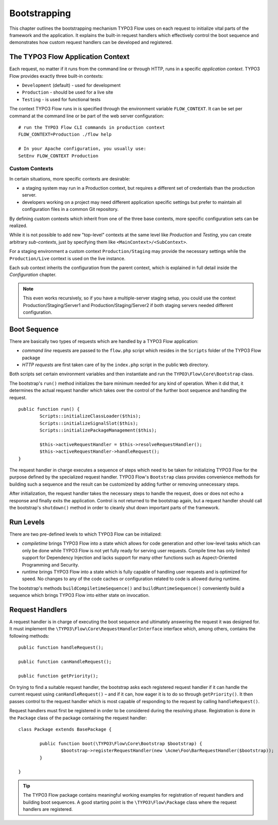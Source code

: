 .. _ch-bootstrapping:

=============
Bootstrapping
=============

.. sectionauthor:: Robert Lemke <robert@typo3.org>

This chapter outlines the bootstrapping mechanism TYPO3 Flow uses on each request
to initialize vital parts of the framework and the application. It explains
the built-in request handlers which effectively control the boot sequence and
demonstrates how custom request handlers can be developed and registered.

The TYPO3 Flow Application Context
==================================

Each request, no matter if it runs from the command line or through HTTP,
runs in a specific *application context*. TYPO3 Flow provides exactly three built-in
contexts:

* ``Development`` (default) - used for development
* ``Production`` - should be used for a live site
* ``Testing`` - is used for functional tests

The context TYPO3 Flow runs in is specified through the environment variable
``FLOW_CONTEXT``. It can be set per command at the command line or be part of the
web server configuration::

	# run the TYPO3 Flow CLI commands in production context
	FLOW_CONTEXT=Production ./flow help

	# In your Apache configuration, you usually use:
	SetEnv FLOW_CONTEXT Production

Custom Contexts
---------------

In certain situations, more specific contexts are desirable:

* a staging system may run in a Production context, but requires a different set of
  credentials than the production server.
* developers working on a project may need different application specific settings
  but prefer to maintain all configuration files in a common Git repository.

By defining custom contexts which inherit from one of the three base contexts,
more specific configuration sets can be realized.

While it is not possible to add new "top-level" contexts at the same level like
*Production* and *Testing*, you can create arbitrary *sub-contexts*, just by
specifying them like ``<MainContext>/<SubContext>``.

For a staging environment a custom context ``Production/Staging`` may provide the
necessary settings while the ``Production/Live`` context is used on the live instance.

Each sub context inherits the configuration from the parent context, which is
explained in full detail inside the *Configuration* chapter.

.. note:: This even works recursively, so if you have a multiple-server staging
          setup, you could use the context Production/Staging/Server1 and
          Production/Staging/Server2 if both staging servers needed different
          configuration.

Boot Sequence
=============

There are basically two types of requests which are handled by a TYPO3 Flow
application:

* *command line* requests are passed to the ``flow.php`` script which
  resides in the ``Scripts`` folder of the TYPO3 Flow package
* *HTTP requests* are first taken care of by the ``index.php`` script
  in the public ``Web`` directory.

Both scripts set certain environment variables and then instantiate and run the
``TYPO3\Flow\Core\Bootstrap`` class.

The bootstrap's ``run()`` method initializes the bare minimum needed for any
kind of operation. When it did that, it determines the actual request
handler which takes over the control of the further boot sequence and
handling the request.

::

	public function run() {
		Scripts::initializeClassLoader($this);
		Scripts::initializeSignalSlot($this);
		Scripts::initializePackageManagement($this);

		$this->activeRequestHandler = $this->resolveRequestHandler();
		$this->activeRequestHandler->handleRequest();
	}

The request handler in charge executes a sequence of steps which need to be
taken for initializing TYPO3 Flow for the purpose defined by the specialized
request handler. TYPO3 Flow's ``Bootstrap`` class provides convenience methods for
building such a sequence and the result can be customized by adding further
or removing unnecessary steps.

After initialization, the request handler takes the necessary steps to handle
the request, does or does not echo a response and finally exits the
application. Control is not returned to the bootstrap again, but a request
handler should call the bootstrap's ``shutdown()`` method in order to cleanly
shut down important parts of the framework.

Run Levels
==========

There are two pre-defined levels to which TYPO3 Flow can be initialized:

* *compiletime* brings TYPO3 Flow into a state which allows for code generation
  and other low-level tasks which can only be done while TYPO3 Flow is not yet
  fully ready for serving user requests. Compile time has only limited support
  for Dependency Injection and lacks support for many other functions such as
  Aspect-Oriented Programming and Security.

* *runtime* brings TYPO3 Flow into a state which is fully capable of handling user
  requests and is optimized for speed. No changes to any of the code caches
  or configuration related to code is allowed during runtime.

The bootstrap's methods ``buildCompiletimeSequence()`` and
``buildRuntimeSequence()`` conveniently build a sequence which brings TYPO3 Flow
into either state on invocation.

Request Handlers
================

A request handler is in charge of executing the boot sequence and ultimately
answering the request it was designed for. It must implement the
``\TYPO3\Flow\Core\RequestHandlerInterface`` interface which,
among others, contains the following methods::

	public function handleRequest();

	public function canHandleRequest();

	public function getPriority();

On trying to find a suitable request handler, the bootstrap asks each
registered request handler if it can handle the current request
using ``canHandleRequest()`` – and if it can,
how eager it is to do so through ``getPriority()``. It then passes control to the
request handler which is most capable of responding to the request by
calling ``handleRequest()``.

Request handlers must first be registered in order to be considered during the
resolving phase. Registration is done in the ``Package`` class of the package
containing the request handler::

	class Package extends BasePackage {

		public function boot(\TYPO3\Flow\Core\Bootstrap $bootstrap) {
			$bootstrap->registerRequestHandler(new \Acme\Foo\BarRequestHandler($bootstrap));
		}

	}

.. tip::

	The TYPO3 Flow package contains meaningful working examples for registration of
	request handlers and building boot sequences. A good starting point is
	the ``\TYPO3\Flow\Package`` class where the request handlers are
	registered.
